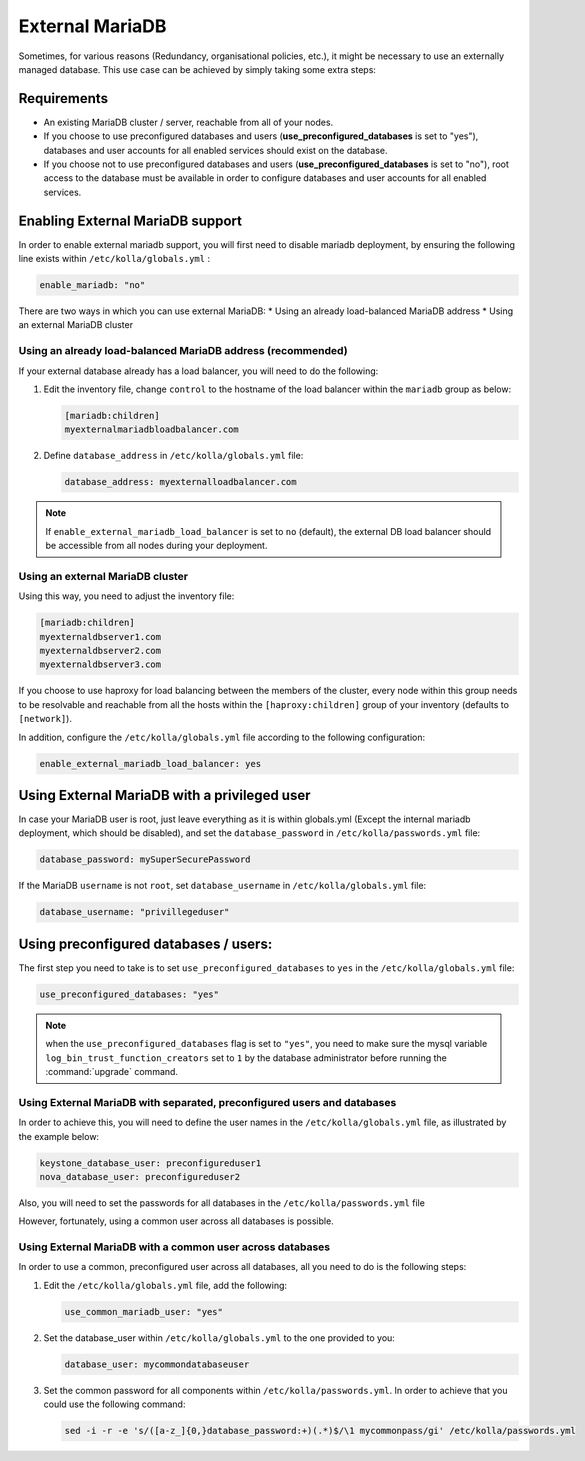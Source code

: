 .. _external-mariadb-guide:

================
External MariaDB
================

Sometimes, for various reasons (Redundancy, organisational policies, etc.),
it might be necessary to use an externally managed database.
This use case can be achieved by simply taking some extra steps:

Requirements
~~~~~~~~~~~~

* An existing MariaDB cluster / server, reachable from all of your
  nodes.
* If you choose to use preconfigured databases and users
  (**use_preconfigured_databases** is set to "yes"), databases and
  user accounts for all enabled services should exist on the
  database.
* If you choose not to use preconfigured databases and users
  (**use_preconfigured_databases** is set to "no"), root access to
  the database must be available in order to configure databases and
  user accounts for all enabled services.

Enabling External MariaDB support
~~~~~~~~~~~~~~~~~~~~~~~~~~~~~~~~~

In order to enable external mariadb support,
you will first need to disable mariadb deployment,
by ensuring the following line exists within ``/etc/kolla/globals.yml`` :

.. code-block:: yaml

   enable_mariadb: "no"

.. end

There are two ways in which you can use external MariaDB:
* Using an already load-balanced MariaDB address
* Using an external MariaDB cluster

Using an already load-balanced MariaDB address (recommended)
------------------------------------------------------------

If your external database already has a load balancer, you will
need to do the following:

#. Edit the inventory file, change ``control`` to the hostname of the load
   balancer within the ``mariadb`` group as below:

   .. code-block:: ini

      [mariadb:children]
      myexternalmariadbloadbalancer.com

   .. end


#. Define ``database_address`` in ``/etc/kolla/globals.yml`` file:

   .. code-block:: yaml

      database_address: myexternalloadbalancer.com

   .. end

.. note::

   If ``enable_external_mariadb_load_balancer`` is set to ``no``
   (default), the external DB load balancer should be accessible
   from all nodes during your deployment.

Using an external MariaDB cluster
---------------------------------

Using this way, you need to adjust the inventory file:

.. code-block:: ini

   [mariadb:children]
   myexternaldbserver1.com
   myexternaldbserver2.com
   myexternaldbserver3.com

.. end

If you choose to use haproxy for load balancing between the
members of the cluster, every node within this group
needs to be resolvable and reachable from all
the hosts within the ``[haproxy:children]``  group
of your inventory (defaults to ``[network]``).

In addition, configure the ``/etc/kolla/globals.yml`` file
according to the following configuration:

.. code-block:: yaml

   enable_external_mariadb_load_balancer: yes

.. end

Using External MariaDB with a privileged user
~~~~~~~~~~~~~~~~~~~~~~~~~~~~~~~~~~~~~~~~~~~~~

In case your MariaDB user is root, just leave
everything as it is within globals.yml (Except the
internal mariadb deployment, which should be disabled),
and set the ``database_password`` in ``/etc/kolla/passwords.yml`` file:

.. code-block:: yaml

   database_password: mySuperSecurePassword

.. end

If the MariaDB ``username`` is not ``root``, set ``database_username`` in
``/etc/kolla/globals.yml`` file:

.. code-block:: yaml

   database_username: "privillegeduser"

.. end

Using preconfigured databases / users:
~~~~~~~~~~~~~~~~~~~~~~~~~~~~~~~~~~~~~~

The first step you need to take is to set ``use_preconfigured_databases`` to
``yes`` in the ``/etc/kolla/globals.yml`` file:

.. code-block:: yaml

   use_preconfigured_databases: "yes"

.. end

.. note::

   when the ``use_preconfigured_databases`` flag is set to ``"yes"``, you need
   to make sure the mysql variable ``log_bin_trust_function_creators``
   set to ``1`` by the database administrator before running the
   :command:`upgrade` command.

Using External MariaDB with separated, preconfigured users and databases
------------------------------------------------------------------------

In order to achieve this, you will need to define the user names in the
``/etc/kolla/globals.yml`` file, as illustrated by the example below:


.. code-block:: yaml

   keystone_database_user: preconfigureduser1
   nova_database_user: preconfigureduser2

.. end

Also, you will need to set the passwords for all databases in the
``/etc/kolla/passwords.yml`` file

However, fortunately, using a common user across all databases is possible.

Using External MariaDB with a common user across databases
----------------------------------------------------------

In order to use a common, preconfigured user across all databases,
all you need to do is the following steps:

#. Edit the ``/etc/kolla/globals.yml`` file, add the following:

   .. code-block:: yaml

      use_common_mariadb_user: "yes"

   .. end

#. Set the database_user within ``/etc/kolla/globals.yml`` to
   the one provided to you:

   .. code-block:: yaml

      database_user: mycommondatabaseuser

   .. end

#. Set the common password for all components within
   ``/etc/kolla/passwords.yml``. In order to achieve that you
   could use the following command:

   .. code-block:: console

      sed -i -r -e 's/([a-z_]{0,}database_password:+)(.*)$/\1 mycommonpass/gi' /etc/kolla/passwords.yml

   .. end
